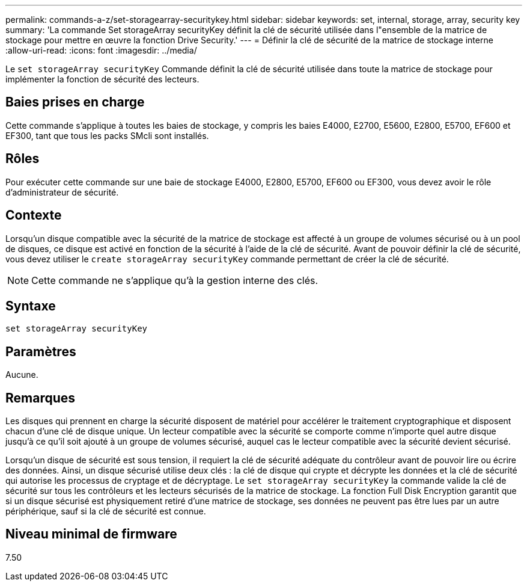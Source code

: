 ---
permalink: commands-a-z/set-storagearray-securitykey.html 
sidebar: sidebar 
keywords: set, internal, storage, array, security key 
summary: 'La commande Set storageArray securityKey définit la clé de sécurité utilisée dans l"ensemble de la matrice de stockage pour mettre en œuvre la fonction Drive Security.' 
---
= Définir la clé de sécurité de la matrice de stockage interne
:allow-uri-read: 
:icons: font
:imagesdir: ../media/


[role="lead"]
Le `set storageArray securityKey` Commande définit la clé de sécurité utilisée dans toute la matrice de stockage pour implémenter la fonction de sécurité des lecteurs.



== Baies prises en charge

Cette commande s'applique à toutes les baies de stockage, y compris les baies E4000, E2700, E5600, E2800, E5700, EF600 et EF300, tant que tous les packs SMcli sont installés.



== Rôles

Pour exécuter cette commande sur une baie de stockage E4000, E2800, E5700, EF600 ou EF300, vous devez avoir le rôle d'administrateur de sécurité.



== Contexte

Lorsqu'un disque compatible avec la sécurité de la matrice de stockage est affecté à un groupe de volumes sécurisé ou à un pool de disques, ce disque est activé en fonction de la sécurité à l'aide de la clé de sécurité. Avant de pouvoir définir la clé de sécurité, vous devez utiliser le `create storageArray securityKey` commande permettant de créer la clé de sécurité.

[NOTE]
====
Cette commande ne s'applique qu'à la gestion interne des clés.

====


== Syntaxe

[source, cli]
----
set storageArray securityKey
----


== Paramètres

Aucune.



== Remarques

Les disques qui prennent en charge la sécurité disposent de matériel pour accélérer le traitement cryptographique et disposent chacun d'une clé de disque unique. Un lecteur compatible avec la sécurité se comporte comme n'importe quel autre disque jusqu'à ce qu'il soit ajouté à un groupe de volumes sécurisé, auquel cas le lecteur compatible avec la sécurité devient sécurisé.

Lorsqu'un disque de sécurité est sous tension, il requiert la clé de sécurité adéquate du contrôleur avant de pouvoir lire ou écrire des données. Ainsi, un disque sécurisé utilise deux clés : la clé de disque qui crypte et décrypte les données et la clé de sécurité qui autorise les processus de cryptage et de décryptage. Le `set storageArray securityKey` la commande valide la clé de sécurité sur tous les contrôleurs et les lecteurs sécurisés de la matrice de stockage. La fonction Full Disk Encryption garantit que si un disque sécurisé est physiquement retiré d'une matrice de stockage, ses données ne peuvent pas être lues par un autre périphérique, sauf si la clé de sécurité est connue.



== Niveau minimal de firmware

7.50
